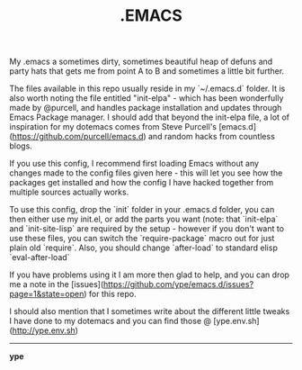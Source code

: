 #+TITLE: .EMACS
#+EMAIL: ype@env.sh
#+STARTUP: logdone
#+STARTUP: logdrawer
#+STARTUP: hidestars
#+FILETAGS: dotemacs

My .emacs a sometimes dirty, sometimes beautiful heap of defuns and
party hats that gets me from point A to B and sometimes a little bit
further.

The files available in this repo usually reside in my `~/.emacs.d`
folder. It is also worth noting the file entitled "init-elpa" - which
has been wonderfully made by @purcell, and handles package
installation and updates through Emacs Package manager. I should add
that beyond the init-elpa file, a lot of inspiration for my dotemacs
comes from Steve Purcell's
[emacs.d](https://github.com/purcell/emacs.d) and random hacks from
countless blogs.

If you use this config, I recommend first loading Emacs without any
changes made to the config files given here - this will let you see
how the packages get installed and how the config I have hacked
together from multiple sources actually works.

To use this config, drop the `init` folder in your .emacs.d folder,
you can then either use my init.el, or add the parts you want (note:
that `init-elpa` and `init-site-lisp` are required by the setup -
however if you don't want to use these files, you can switch the
`require-package` macro out for just plain old `require`. Also, you
should change `after-load` to standard elisp `eval-after-load`

If you have problems using it I am more then glad to help, and you can
drop me a note in the
[issues](https://github.com/ype/emacs.d/issues?page=1&state=open) for
this repo.

I should also mention that I sometimes write about the different
little tweaks I have done to my dotemacs and you can find those @
[ype.env.sh](http://ype.env.sh)

-----

*ype*

